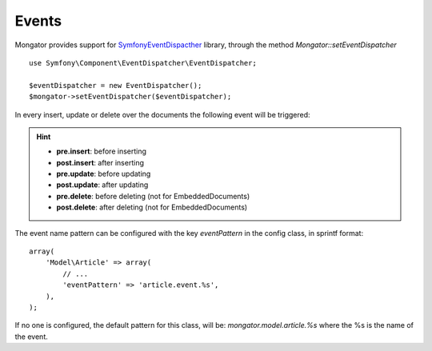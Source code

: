 Events
=======

Mongator provides support for `Symfony\EventDispacther`_ library, through the method `Mongator::setEventDispatcher`
::
	use Symfony\Component\EventDispatcher\EventDispatcher;
	
	$eventDispatcher = new EventDispatcher();
	$mongator->setEventDispatcher($eventDispatcher);

In every insert, update or delete over the documents the following event will be triggered:

.. hint::
  * **pre.insert**: before inserting
  * **post.insert**: after inserting
  * **pre.update**: before updating
  * **post.update**: after updating
  * **pre.delete**: before deleting (not for EmbeddedDocuments)
  * **post.delete**: after deleting (not for EmbeddedDocuments)


The event name pattern can be configured with the key `eventPattern` in the config class, in sprintf format: 
::
	array(
	    'Model\Article' => array(
	        // ...
	        'eventPattern' => 'article.event.%s',
	    ),
	);

If no one is configured, the default pattern for this class, will be: `mongator.model.article.%s` where the %s is the name of the event.

.. _Symfony\EventDispacther:  http://symfony.com/doc/current/components/event_dispatcher/introduction.html
